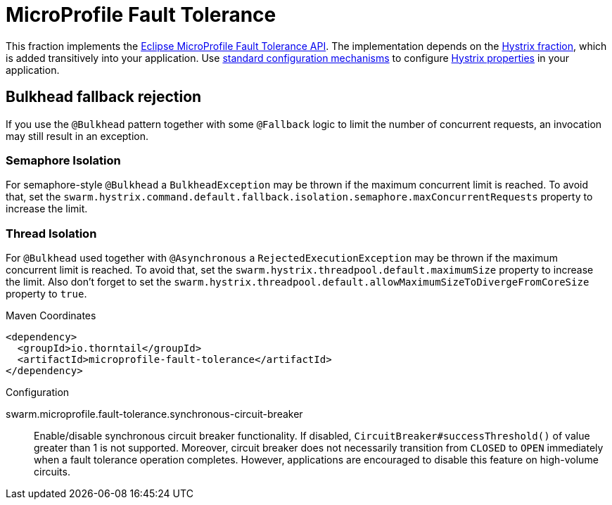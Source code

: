 [id='microprofile-fault-tolerance']
= MicroProfile Fault Tolerance

This fraction implements the https://github.com/eclipse/microprofile-fault-tolerance[Eclipse MicroProfile Fault Tolerance API^].
The implementation depends on the xref:_hystrix[Hystrix fraction], which is added transitively into your application.
Use xref:configuring-a-thorntail-application_{context}[standard configuration mechanisms] to configure https://github.com/Netflix/Hystrix/wiki/Configuration[Hystrix properties] in your application.

== Bulkhead fallback rejection

If you use the `@Bulkhead` pattern together with some `@Fallback` logic to limit the number of concurrent requests, an invocation may still result in an exception.

=== Semaphore Isolation

For semaphore-style `@Bulkhead` a `BulkheadException` may be thrown if the maximum concurrent limit is reached.
To avoid that, set the `swarm.hystrix.command.default.fallback.isolation.semaphore.maxConcurrentRequests` property to increase the limit.

=== Thread Isolation

For `@Bulkhead` used together with `@Asynchronous` a `RejectedExecutionException` may be thrown if the maximum concurrent limit is reached.
To avoid that, set the `swarm.hystrix.threadpool.default.maximumSize` property to increase the limit.
Also don't forget to set the `swarm.hystrix.threadpool.default.allowMaximumSizeToDivergeFromCoreSize` property to `true`.


.Maven Coordinates
[source,xml]
----
<dependency>
  <groupId>io.thorntail</groupId>
  <artifactId>microprofile-fault-tolerance</artifactId>
</dependency>
----

.Configuration

swarm.microprofile.fault-tolerance.synchronous-circuit-breaker:: 
Enable/disable synchronous circuit breaker functionality. If disabled, `CircuitBreaker#successThreshold()` of value greater than 1 is not supported. Moreover, circuit breaker does not necessarily transition from `CLOSED` to `OPEN` immediately when a fault tolerance operation completes. However, applications are encouraged to disable this feature on high-volume circuits.


